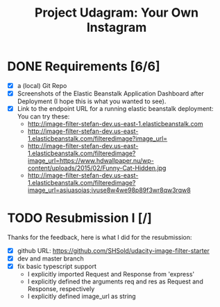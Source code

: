 :PROPERTIES:
:ID: udacity-cloud-dev-developer-chapter-3-project
:END:
#+TITLE: Project Udagram: Your Own Instagram
#+FILETAGS: :udacity:nanodegree:cloud:building-and-deploying:Sequelize:
#+STARTUP: entitiespretty overview
#+OPTIONS: ^:nil

* DONE Requirements [6/6]
+ [X] a (local) Git Repo
+ [X] Screenshots of the Elastic Beanstalk Application Dashboard after
  Deployment (I hope this is what you wanted to see).
+ [X] Link to the endpoint URL for a running elastic beanstalk deployment:
  You can try these:
  - http://image-filter-stefan-dev.us-east-1.elasticbeanstalk.com
  - http://image-filter-stefan-dev.us-east-1.elasticbeanstalk.com/filteredimage?image_url=
  - http://image-filter-stefan-dev.us-east-1.elasticbeanstalk.com/filteredimage?image_url=https://www.hdwallpaper.nu/wp-content/uploads/2015/02/Funny-Cat-Hidden.jpg
  - http://image-filter-stefan-dev.us-east-1.elasticbeanstalk.com/filteredimage?image_url=asiuasoias;ivuse8w4we98p89f3wr8qw3rqw8

	
* TODO Resubmission I [/]
   Thanks for the feedback, here is what I did for the resubmission:
+ [X] github URL: https://github.com/SHSold/udacity-image-filter-starter
+ [X] dev and master branch
+ [X] fix basic typescript support
  - I explicitly imported Request and Response from 'express'
  - I explicitly defined the arguments req and res as Request and Response, respectively
  - I explicitly defined image_url as string
